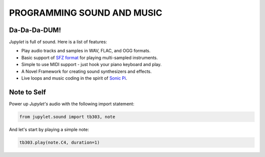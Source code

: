 PROGRAMMING SOUND AND MUSIC
===========================

Da-Da-Da-DUM!
-------------

*Jupylet* is full of sound. Here is a list of features:

* Play audio tracks and samples in WAV, FLAC, and OGG formats.
* Basic support of `SFZ format <https://sfzformat.com/>`_ for playing multi-sampled instruments.
* Simple to use MIDI support - just hook your piano keyboard and play.
* A Novel Framework for creating sound synthesizers and effects.
* Live loops and music coding in the spirit of `Sonic Pi <https://sonic-pi.net/>`_.

Note to Self
------------

Power up *Jupylet's* audio with the following import statement:

.. code-block:: python

    from jupylet.sound import tb303, note

And let's start by playing a simple note:

.. code-block:: python

    tb303.play(note.C4, duration=1)



